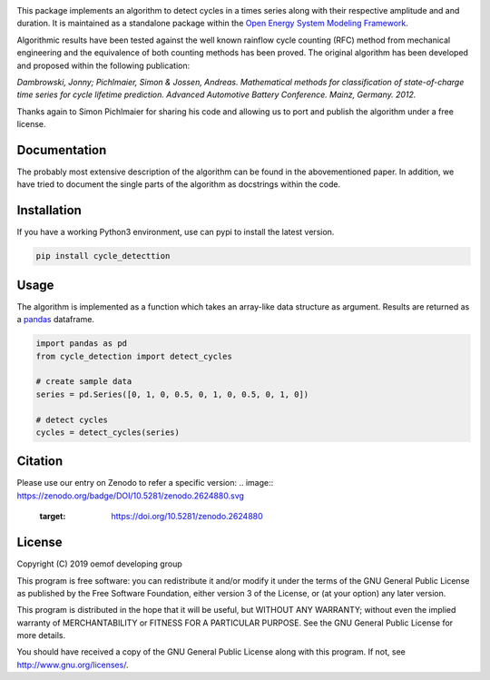 .. image:: https://coveralls.io/repos/github/oemof/cycle-detection/badge.svg?branch=master
    :target: https://coveralls.io/github/oemof/cycle-detection?branch=master
.. image:: https://travis-ci.org/oemof/cycle-detection.svg?branch=master
    :target: https://travis-ci.org/oemof/cycle-detection
.. image:: https://badge.fury.io/py/cycle-detection.svg
    :target: https://badge.fury.io/py/cycle-detection
.. image:: https://zenodo.org/badge/DOI/10.5281/zenodo.2624880.svg
   :target: https://doi.org/10.5281/zenodo.2624880

This package implements an algorithm to detect cycles in a times series
along with their respective amplitude and and duration.
It is maintained as a standalone package within the
`Open Energy System Modeling Framework <https://oemof.org/>`_.

Algorithmic results have been tested against the well known rainflow cycle counting
(RFC) method from mechanical engineering and the equivalence of both counting methods
has been proved.
The original algorithm has been developed and proposed within the following publication:

*Dambrowski, Jonny; Pichlmaier, Simon & Jossen, Andreas.
Mathematical methods for classification of state-of-charge time series for cycle lifetime prediction.
Advanced Automotive Battery Conference. Mainz, Germany. 2012.*

Thanks again to Simon Pichlmaier for sharing his code and allowing us
to port and publish the algorithm under a free license.

Documentation
=============

The probably most extensive description of the algorithm can be found in the
abovementioned paper. In addition, we have tried to document the single parts of
the algorithm as docstrings within the code.

Installation
================

If you have a working Python3 environment, use can pypi to install the latest
version.

.. code:: bash

  pip install cycle_detecttion

Usage
=====

The algorithm is implemented as a function which takes an array-like data
structure as argument.
Results are returned as a `pandas <https://pandas.pydata.org/>`_ dataframe.

.. code:: bash

    import pandas as pd
    from cycle_detection import detect_cycles

    # create sample data
    series = pd.Series([0, 1, 0, 0.5, 0, 1, 0, 0.5, 0, 1, 0])

    # detect cycles
    cycles = detect_cycles(series)

Citation
========

Please use our entry on Zenodo to refer a specific version:
.. image:: https://zenodo.org/badge/DOI/10.5281/zenodo.2624880.svg
   :target: https://doi.org/10.5281/zenodo.2624880

License
=======

Copyright (C) 2019 oemof developing group

This program is free software: you can redistribute it and/or modify it under the
terms of the GNU General Public License as published by the Free Software Foundation,
either version 3 of the License, or (at your option) any later version.

This program is distributed in the hope that it will be useful, but WITHOUT ANY WARRANTY;
without even the implied warranty of MERCHANTABILITY or FITNESS FOR A PARTICULAR PURPOSE.
See the GNU General Public License for more details.

You should have received a copy of the GNU General Public License along with this program.
If not, see http://www.gnu.org/licenses/.

